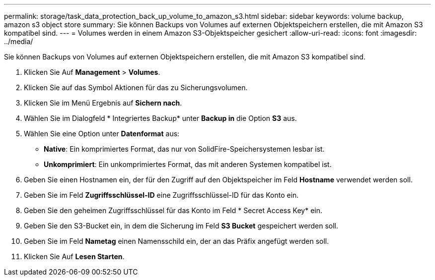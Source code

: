 ---
permalink: storage/task_data_protection_back_up_volume_to_amazon_s3.html 
sidebar: sidebar 
keywords: volume backup, amazon s3 object store 
summary: Sie können Backups von Volumes auf externen Objektspeichern erstellen, die mit Amazon S3 kompatibel sind. 
---
= Volumes werden in einem Amazon S3-Objektspeicher gesichert
:allow-uri-read: 
:icons: font
:imagesdir: ../media/


[role="lead"]
Sie können Backups von Volumes auf externen Objektspeichern erstellen, die mit Amazon S3 kompatibel sind.

. Klicken Sie Auf *Management* > *Volumes*.
. Klicken Sie auf das Symbol Aktionen für das zu Sicherungsvolumen.
. Klicken Sie im Menü Ergebnis auf *Sichern nach*.
. Wählen Sie im Dialogfeld * Integriertes Backup* unter *Backup in* die Option *S3* aus.
. Wählen Sie eine Option unter *Datenformat* aus:
+
** *Native*: Ein komprimiertes Format, das nur von SolidFire-Speichersystemen lesbar ist.
** *Unkomprimiert*: Ein unkomprimiertes Format, das mit anderen Systemen kompatibel ist.


. Geben Sie einen Hostnamen ein, der für den Zugriff auf den Objektspeicher im Feld *Hostname* verwendet werden soll.
. Geben Sie im Feld *Zugriffsschlüssel-ID* eine Zugriffsschlüssel-ID für das Konto ein.
. Geben Sie den geheimen Zugriffsschlüssel für das Konto im Feld * Secret Access Key* ein.
. Geben Sie den S3-Bucket ein, in dem die Sicherung im Feld *S3 Bucket* gespeichert werden soll.
. Geben Sie im Feld *Nametag* einen Namensschild ein, der an das Präfix angefügt werden soll.
. Klicken Sie Auf *Lesen Starten*.

